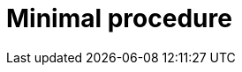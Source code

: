 :_mod-docs-content-type: PROCEDURE

[id="minimal-procedure_{context}"]
= Minimal procedure

[role="_abstract"]

.Prerequisites

.Procedure

.Verification

[role="_additional-resources"]
.Next steps

[role="_additional-resources"]
.Additional resources




